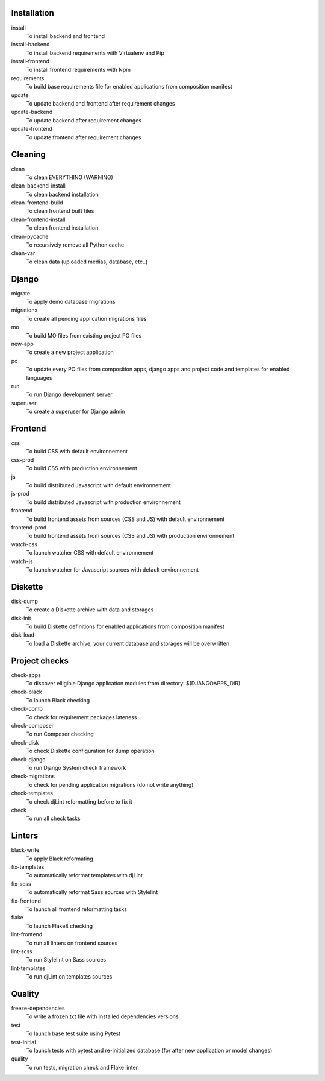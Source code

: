 
Installation
------------

install
    To install backend and frontend
install-backend
    To install backend requirements with Virtualenv and Pip
install-frontend
    To install frontend requirements with Npm
requirements
    To build base requirements file for enabled applications from composition manifest
update
    To update backend and frontend after requirement changes
update-backend
    To update backend after requirement changes
update-frontend
    To update frontend after requirement changes

Cleaning
--------

clean
    To clean EVERYTHING (WARNING)
clean-backend-install
    To clean backend installation
clean-frontend-build
    To clean frontend built files
clean-frontend-install
    To clean frontend installation
clean-pycache
    To recursively remove all Python cache
clean-var
    To clean data (uploaded medias, database, etc..)

Django
------

migrate
    To apply demo database migrations
migrations
    To create all pending application migrations files
mo
    To build MO files from existing project PO files
new-app
    To create a new project application
po
    To update every PO files from composition apps, django apps and project code and templates for enabled languages
run
    To run Django development server
superuser
    To create a superuser for Django admin

Frontend
--------

css
    To build CSS with default environnement
css-prod
    To build CSS with production environnement
js
    To build distributed Javascript with default environnement
js-prod
    To build distributed Javascript with production environnement
frontend
    To build frontend assets from sources (CSS and JS) with default environnement
frontend-prod
    To build frontend assets from sources (CSS and JS) with production environnement
watch-css
    To launch watcher CSS with default environnement
watch-js
    To launch watcher for Javascript sources with default environnement

Diskette
--------

disk-dump
    To create a Diskette archive with data and storages
disk-init
    To build Diskette definitions for enabled applications from composition manifest
disk-load
    To load a Diskette archive, your current database and storages will be overwritten

Project checks
--------------

check-apps
    To discover elligible Django application modules from directory: $(DJANGOAPPS_DIR)
check-black
    To launch Black checking
check-comb
    To check for requirement packages lateness
check-composer
    To run Composer checking
check-disk
    To check Diskette configuration for dump operation
check-django
    To run Django System check framework
check-migrations
    To check for pending application migrations (do not write anything)
check-templates
    To check djLint reformatting before to fix it
check
    To run all check tasks

Linters
-------

black-write
    To apply Black reformating
fix-templates
    To automatically reformat templates with djLint
fix-scss
    To automatically reformat Sass sources with Stylelint
fix-frontend
    To launch all frontend reformatting tasks
flake
    To launch Flake8 checking
lint-frontend
    To run all linters on frontend sources
lint-scss
    To run Stylelint on Sass sources
lint-templates
    To run djLint on templates sources

Quality
-------

freeze-dependencies
    To write a frozen.txt file with installed dependencies versions
test
    To launch base test suite using Pytest
test-initial
    To launch tests with pytest and re-initialized database (for after new application or model changes)
quality
    To run tests, migration check and Flake linter
